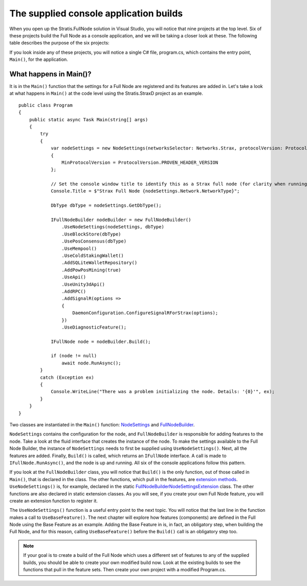 ******************************************************************
The supplied console application builds
******************************************************************

When you open up the Stratis.FullNode solution in Visual Studio, you will notice that nine projects at the top level. Six of these projects build the Full Node as a console application, and we will be taking a closer look at these. The following table describes the purpose of the six projects:

+--------------------------------+------------------------------------------------------------------------------------------------------------------------------+
| Project                        | Description                                                                                                                  |
+================================+==============================================================================================================================+
| Stratis.BitcoinD               | Runs the Full Node as a daemon on the Bitcoin network.                                                                       |
+--------------------------------+------------------------------------------------------------------------------------------------------------------------------+
| Stratis.BreezeD                | Runs a lightweight version of the Full Node, which supports a Breeze wallet running on either a Stratis or Bitcoin network.  |
+--------------------------------+------------------------------------------------------------------------------------------------------------------------------+
| Stratis.StraxD               | Runs the Full Node as a daemon on the Stratis network.                                                                       |
+--------------------------------+------------------------------------------------------------------------------------------------------------------------------+
| Stratis.StraxDnsD            | Runs the Full Node with a DNS service for initial peer discovery.                                                            |
+--------------------------------+------------------------------------------------------------------------------------------------------------------------------+

If you look inside any of these projects, you will notice a single C# file, program.cs, which contains the entry point, ``Main()``, for the application.

What happens in Main()?
========================

It is in the ``Main()`` function that the settings for a Full Node are registered and its features are added in. Let's take a look at what happens in ``Main()`` at the code level using the Stratis.StraxD project as an example.

::

    public class Program
    {
        public static async Task Main(string[] args)
        {
            try
            {
                var nodeSettings = new NodeSettings(networksSelector: Networks.Strax, protocolVersion: ProtocolVersion.PROVEN_HEADER_VERSION, args: args)
                {
                    MinProtocolVersion = ProtocolVersion.PROVEN_HEADER_VERSION
                };

                // Set the console window title to identify this as a Strax full node (for clarity when running Strax and Cirrus on the same machine).
                Console.Title = $"Strax Full Node {nodeSettings.Network.NetworkType}";

                DbType dbType = nodeSettings.GetDbType();

                IFullNodeBuilder nodeBuilder = new FullNodeBuilder()
                    .UseNodeSettings(nodeSettings, dbType)
                    .UseBlockStore(dbType)
                    .UsePosConsensus(dbType)
                    .UseMempool()
                    .UseColdStakingWallet()
                    .AddSQLiteWalletRepository()
                    .AddPowPosMining(true)
                    .UseApi()
                    .UseUnity3dApi()
                    .AddRPC()
                    .AddSignalR(options =>
                    {
                        DaemonConfiguration.ConfigureSignalRForStrax(options);
                    })
                    .UseDiagnosticFeature();

                IFullNode node = nodeBuilder.Build();

                if (node != null)
                    await node.RunAsync();
            }
            catch (Exception ex)
            {
                Console.WriteLine("There was a problem initializing the node. Details: '{0}'", ex);
            }
        }
    }


Two classes are instantiated in the ``Main()`` function: `NodeSettings <https://github.com/stratisproject/StratisBitcoinFullNode/blob/master/src/Stratis.Bitcoin/Configuration/NodeSettings.cs>`_ and `FullNodeBuilder <https://github.com/stratisproject/StratisBitcoinFullNode/blob/master/src/Stratis.Bitcoin/Builder/FullNodeBuilder.cs>`_.

``NodeSettings`` contains the configuration for the node, and ``FullNodeBuilder`` is responsible for adding features to the node. Take a look at the fluid interface that creates the instance of the node. To make the settings available to the Full Node Builder, the instance of ``NodeSettings`` needs to first be supplied using ``UseNodeSettings()``. Next, all the features are added. Finally, ``Build()`` is called, which returns an ``IFullNode`` interface. A call is made to ``IFullNode.RunAsync()``, and the node is up and running. All six of the console applications follow this pattern.

If you look at the ``FullNodeBuilder`` class, you will notice that ``Build()`` is the only function, out of those called in ``Main()``, that is declared in the class. The other functions, which pull in the features, are `extension methods <https://docs.microsoft.com/en-us/dotnet/csharp/programming-guide/classes-and-structs/extension-methods>`_. ``UseNodeSettings()`` is, for example, declared in the static `FullNodeBuilderNodeSettingsExtension <https://github.com/stratisproject/StratisBitcoinFullNode/blob/master/src/Stratis.Bitcoin/Builder/FullNodeBuilderNodeSettingsExtension.cs>`_ class. The other functions are also declared in static extension classes. As you will see, if you create your own Full Node feature, you will create an extension function to register it.

The ``UseNodeSettings()`` function is a useful entry point to the next topic. You will notice that the last line in the function makes a call to ``UseBaseFeature()``. The next chapter will explore how features (components) are defined in the Full Node using the Base Feature as an example. Adding the Base Feature in is, in fact, an obligatory step, when building the Full Node, and for this reason, calling ``UseBaseFeature()`` before the ``Build()`` call is an obligatory step too.

.. note:: If your goal is to create a build of the Full Node which uses a different set of features to any of the supplied builds, you should be able to create your own modified build now. Look at the existing builds to see the functions that pull in the feature sets. Then create your own project with a modified Program.cs.   
